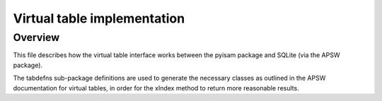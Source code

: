 Virtual table implementation
============================

Overview
--------
This file describes how the virtual table interface works between the pyisam package and SQLite (via the APSW package).

The tabdefns sub-package definitions are used to generate the necessary classes as outlined in the APSW documentation for virtual tables,
in order for the xIndex method to return more reasonable results.
